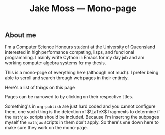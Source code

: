 #+OPTIONS: title:nil
#+title:Jake Moss --- Mono-page

#+begin_export html
<div class='centred-container'>
<div class='abstract'>
  <h2>About me</h2>
  I'm a Computer Science Honours student at the University of Queensland interested in high performance computing, lisps, and functional programming. I mainly write Cython in Emacs for my day job and am working computer algebra systems for my thesis. 
</div>
</div>
#+end_export

This is a mono-page of everything here (although not much). I prefer being able to scroll and search through web pages in their entirety.

Here's a list of things on this page
#+begin_src emacs-lisp :exports results :results value html
  (string-join `("<div>" ,inline-html-publish-toc-marker "</div>") "\n")
#+end_src

#+RESULTS:
#+begin_export html
<div>
<!-- Inline html toc marker -->
</div>
#+end_export

Pages can be narrowed to by clicking on their respective titles.

#+begin_src emacs-lisp :exports results :results value html
  (string-join `("<div>" ,inline-html-publish-subpage-marker "</div>") "\n")
#+end_src

#+RESULTS:
#+begin_export html
<div>
<!-- Inline html subpage marker -->
</div>
#+end_export

Something's in =org-publish= are just hard coded and you cannot configure them, one such thing is the detection of $\LaTeX$ fragments to determine if the =mathjax= scripts should be included. Because I'm inserting the subpages myself the =mathjax= scripts in them don't apply. So there's one down here to make sure they work on the mono-page.
